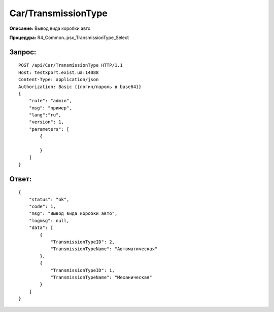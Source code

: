 Car/TransmissionType
==================

**Описание:** Вывод вида коробки авто

**Процедура:** R4_Common..psx_TransmissionType_Select

Запрос:
~~~~~~

::

    POST /api/Car/TransmissionType HTTP/1.1
    Host: testxport.exist.ua:14088
    Content-Type: application/json
    Authorization: Basic {{логин/пароль в base64}}
    {
        "role": "admin",
        "msg": "пример",
        "lang":"ru",
        "version": 1,
        "parameters": [
            {
            
            }
        ]
    }

Ответ:
~~~~~~
::

    {
        "status": "ok",
        "code": 1,
        "msg": "Вывод вида коробки авто",
        "logmsg": null,
        "data": [
            {
                "TransmissionTypeID": 2,
                "TransmissionTypeName": "Автоматическая"
            },
            {
                "TransmissionTypeID": 1,
                "TransmissionTypeName": "Механическая"
            }
        ]
    }